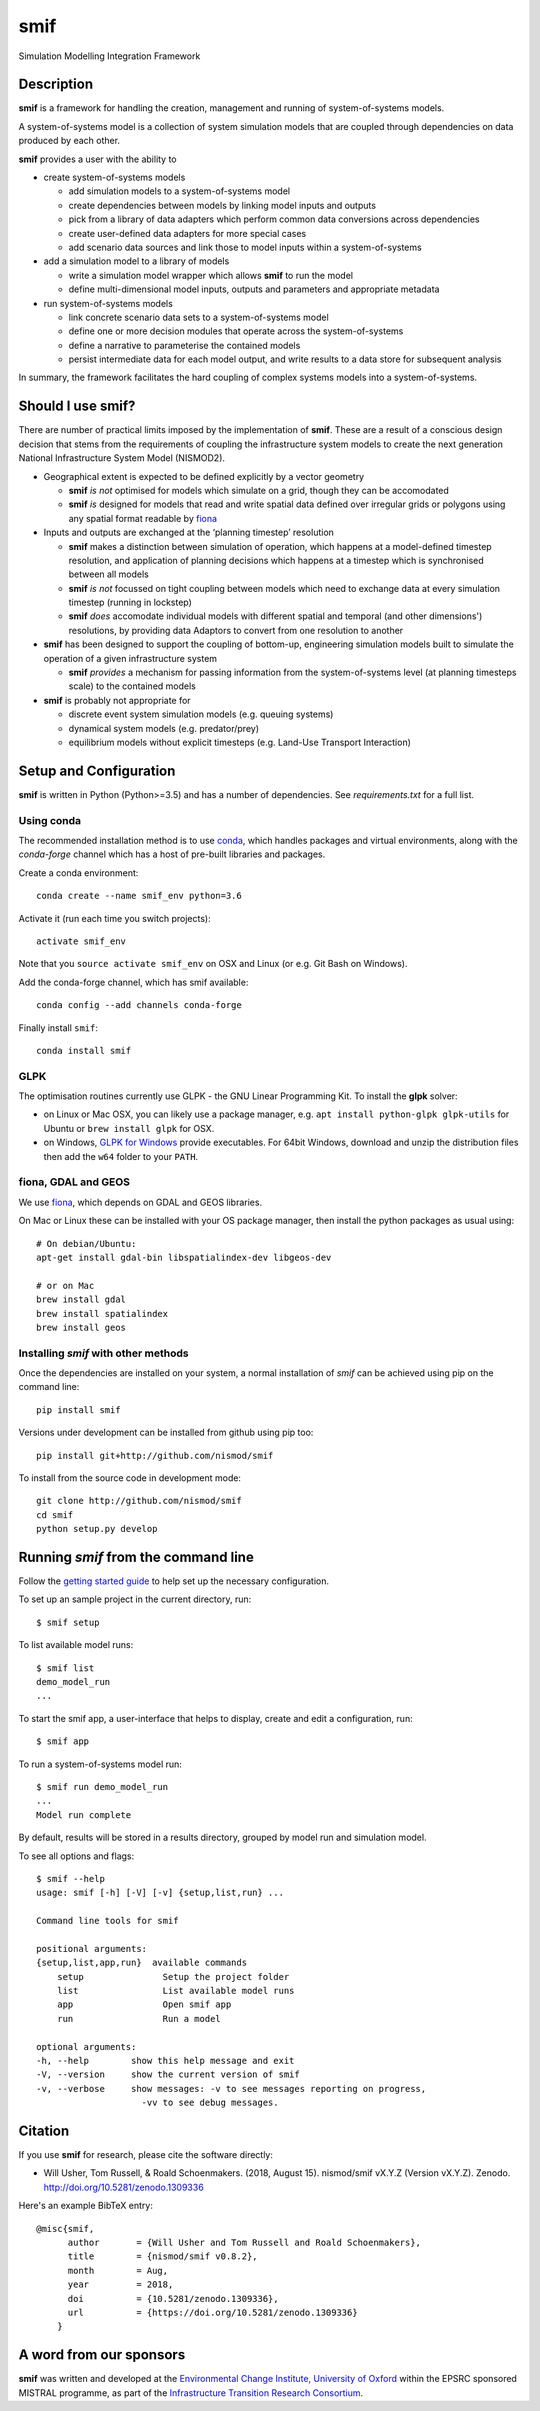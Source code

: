 .. _readme:

====
smif
====

Simulation Modelling Integration Framework

.. image:: https://travis-ci.org/nismod/smif.svg?branch=master
    :target: https://travis-ci.org/nismod/smif
    :alt: Travis CI build status

.. image:: https://ci.appveyor.com/api/projects/status/oxbixm7tca639vaj?svg=true
    :target: https://ci.appveyor.com/project/willu47/smif)
    :alt: Appveyor CI Build status

.. image:: https://img.shields.io/codecov/c/github/nismod/smif/master.svg
    :target: https://codecov.io/gh/nismod/smif?branch=master
    :alt: Code Coverage

.. image:: https://img.shields.io/pypi/v/smif.svg
    :target: https://pypi.python.org/pypi/smif
    :alt: PyPI package

.. image:: https://img.shields.io/conda/vn/conda-forge/smif.svg
    :target: https://anaconda.org/conda-forge/smif
    :alt: conda-forge package

.. image:: https://zenodo.org/badge/67128476.svg
   :target: https://zenodo.org/badge/latestdoi/67128476
   :alt: Archive

Description
===========

**smif** is a framework for handling the creation, management and running of 
system-of-systems models.

A system-of-systems model is a collection of system simulation models that are 
coupled through dependencies on data produced by each other.  

**smif** provides a user with the ability to 

- create system-of-systems models

  - add simulation models to a system-of-systems model
  - create dependencies between models by linking model inputs and outputs
  - pick from a library of data adapters which perform common data conversions 
    across dependencies
  - create user-defined data adapters for more special cases
  - add scenario data sources and link those to model inputs within a system-of-systems

- add a simulation model to a library of models

  - write a simulation model wrapper which allows **smif** to run the model
  - define multi-dimensional model inputs, outputs and parameters and appropriate metadata

- run system-of-systems models

  - link concrete scenario data sets to a system-of-systems model
  - define one or more decision modules that operate across the system-of-systems
  - define a narrative to parameterise the contained models
  - persist intermediate data for each model output, and write results to a data store
    for subsequent analysis

In summary, the framework facilitates the hard coupling of complex systems models into a system-of-systems.

Should I use **smif**?
======================

There are number of practical limits imposed by the implementation of **smif**.
These are a result of a conscious design decision that stems from the requirements of
coupling the infrastructure system models to create the next generation 
National Infrastructure System Model (NISMOD2).

- Geographical extent is expected to be defined explicitly by a vector geometry 

  - **smif** *is not* optimised for models which simulate on a grid, 
    though they can be accomodated
  - **smif** *is* designed for models that read and write spatial data 
    defined over irregular grids or polygons using any spatial format readable 
    by `fiona <https://github.com/Toblerity/Fiona>`_

- Inputs and outputs are exchanged at the ‘planning timestep’ resolution

  - **smif** makes a distinction between simulation of operation, which happens 
    at a model-defined timestep resolution, and application of 
    planning decisions which happens at a timestep which is synchronised 
    between all models
  - **smif** *is not* focussed on tight coupling between models which need to exchange 
    data at every simulation timestep (running in lockstep)
  - **smif** *does* accomodate individual models with different spatial and temporal 
    (and other dimensions') resolutions, by providing data Adaptors to convert from one
    resolution to another

- **smif** has been designed to support the coupling of bottom-up, engineering 
  simulation models built to simulate the operation of a given infrastructure system

  - **smif** *provides* a mechanism for passing information from the system-of-systems
    level (at planning timesteps scale) to the contained models

- **smif** is probably not appropriate for 

  - discrete event system simulation models (e.g. queuing systems)
  - dynamical system models (e.g. predator/prey)
  - equilibrium models without explicit timesteps (e.g. Land-Use Transport Interaction)

Setup and Configuration
=======================

**smif** is written in Python (Python>=3.5) and has a number of dependencies.
See `requirements.txt` for a full list.

Using conda
-----------

The recommended installation method is to use `conda
<http://conda.pydata.org/miniconda.html>`_, which handles packages and virtual
environments, along with the `conda-forge` channel which has a host of pre-built
libraries and packages.

Create a conda environment::

    conda create --name smif_env python=3.6

Activate it (run each time you switch projects)::

    activate smif_env

Note that you ``source activate smif_env`` on OSX and Linux (or e.g. Git Bash on
Windows).

Add the conda-forge channel, which has smif available::

    conda config --add channels conda-forge

Finally install ``smif``::

    conda install smif


GLPK
----

The optimisation routines currently use GLPK - the GNU Linear Programming Kit.
To install the **glpk** solver:

* on Linux or Mac OSX, you can likely use a package manager, e.g. ``apt install
  python-glpk glpk-utils`` for Ubuntu or ``brew install glpk`` for OSX.
* on Windows, `GLPK for Windows <http://winglpk.sourceforge.net/>`_ provide
  executables. For 64bit Windows, download and unzip the distribution files then
  add the ``w64`` folder to your ``PATH``.

fiona, GDAL and GEOS
--------------------

We use `fiona <https://github.com/Toblerity/Fiona>`_, which depends on GDAL and
GEOS libraries.

On Mac or Linux these can be installed with your OS package manager, then
install the python packages as usual using::

    # On debian/Ubuntu:
    apt-get install gdal-bin libspatialindex-dev libgeos-dev

    # or on Mac
    brew install gdal
    brew install spatialindex
    brew install geos


Installing `smif` with other methods
------------------------------------

Once the dependencies are installed on your system,
a normal installation of `smif` can be achieved using pip on the command line::

        pip install smif

Versions under development can be installed from github using pip too::

        pip install git+http://github.com/nismod/smif

To install from the source code in development mode::

        git clone http://github.com/nismod/smif
        cd smif
        python setup.py develop


Running `smif` from the command line
====================================

Follow the `getting started guide
<http://smif.readthedocs.io/en/latest/getting_started.html>`_ to help set up the
necessary configuration.

To set up an sample project in the current directory, run::

        $ smif setup

To list available model runs::

        $ smif list
        demo_model_run
        ...

To start the smif app, a user-interface that helps to display, create and edit a configuration, run::

        $ smif app

To run a system-of-systems model run::

        $ smif run demo_model_run
        ...
        Model run complete

By default, results will be stored in a results directory, grouped by model run
and simulation model.

To see all options and flags::

        $ smif --help
        usage: smif [-h] [-V] [-v] {setup,list,run} ...

        Command line tools for smif

        positional arguments:
        {setup,list,app,run}  available commands
            setup               Setup the project folder
            list                List available model runs
            app                 Open smif app
            run                 Run a model

        optional arguments:
        -h, --help        show this help message and exit
        -V, --version     show the current version of smif
        -v, --verbose     show messages: -v to see messages reporting on progress,
                            -vv to see debug messages.

Citation
========

If you use **smif** for research, please cite the software directly:

* Will Usher, Tom Russell, & Roald Schoenmakers. (2018, August 15). nismod/smif 
  vX.Y.Z (Version vX.Y.Z). Zenodo. http://doi.org/10.5281/zenodo.1309336

Here's an example BibTeX entry::

        @misc{smif,
              author       = {Will Usher and Tom Russell and Roald Schoenmakers},
              title        = {nismod/smif v0.8.2},
              month        = Aug,
              year         = 2018,
              doi          = {10.5281/zenodo.1309336},
              url          = {https://doi.org/10.5281/zenodo.1309336}
            }


A word from our sponsors
========================

**smif** was written and developed at the `Environmental Change Institute,
University of Oxford <http://www.eci.ox.ac.uk>`_ within the
EPSRC sponsored MISTRAL programme, as part of the `Infrastructure Transition
Research Consortium <http://www.itrc.org.uk/>`_.
